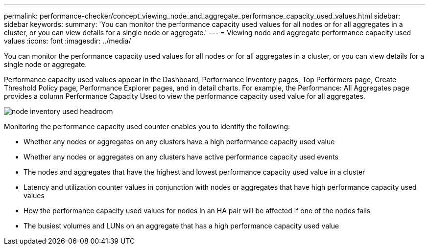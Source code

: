 ---
permalink: performance-checker/concept_viewing_node_and_aggregate_performance_capacity_used_values.html
sidebar: sidebar
keywords: 
summary: 'You can monitor the performance capacity used values for all nodes or for all aggregates in a cluster, or you can view details for a single node or aggregate.'
---
= Viewing node and aggregate performance capacity used values
:icons: font
:imagesdir: ../media/

[.lead]
You can monitor the performance capacity used values for all nodes or for all aggregates in a cluster, or you can view details for a single node or aggregate.

Performance capacity used values appear in the Dashboard, Performance Inventory pages, Top Performers page, Create Threshold Policy page, Performance Explorer pages, and in detail charts. For example, the Performance: All Aggregates page provides a column Performance Capacity Used to view the performance capacity used value for all aggregates.

image::../media/node_inventory_used_headroom.gif[]

Monitoring the performance capacity used counter enables you to identify the following:

* Whether any nodes or aggregates on any clusters have a high performance capacity used value
* Whether any nodes or aggregates on any clusters have active performance capacity used events
* The nodes and aggregates that have the highest and lowest performance capacity used value in a cluster
* Latency and utilization counter values in conjunction with nodes or aggregates that have high performance capacity used values
* How the performance capacity used values for nodes in an HA pair will be affected if one of the nodes fails
* The busiest volumes and LUNs on an aggregate that has a high performance capacity used value
